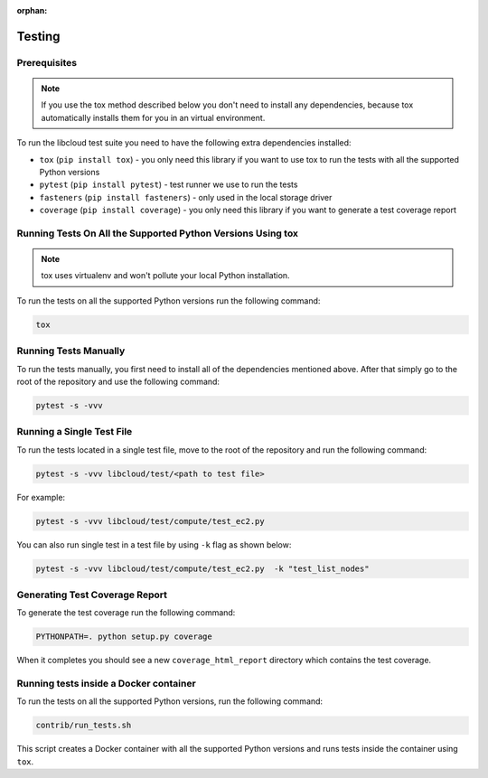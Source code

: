 :orphan:

Testing
=======

Prerequisites
-------------

.. note::

    If you use the tox method described below you don't need to install any
    dependencies, because tox automatically installs them for you in an virtual
    environment.

To run the libcloud test suite you need to have the following extra
dependencies installed:

* ``tox`` (``pip install tox``) - you only need this library if you want to
  use tox to run the tests with all the supported Python versions
* ``pytest`` (``pip install pytest``) - test runner we use to run the tests
* ``fasteners`` (``pip install fasteners``) - only used in the local storage
  driver
* ``coverage`` (``pip install coverage``) - you only need this library if you
  want to generate a test coverage report


Running Tests On All the Supported Python Versions Using tox
------------------------------------------------------------

.. note::
    tox uses virtualenv and won't pollute your local Python installation.

To run the tests on all the supported Python versions run the following command:

.. sourcecode:: bash

    tox

Running Tests Manually
----------------------

To run the tests manually, you first need to install all of the dependencies
mentioned above. After that simply go to the root of the repository and use the
following command:

.. sourcecode:: bash

    pytest -s -vvv

Running a Single Test File
--------------------------

To run the tests located in a single test file, move to the root of the
repository and run the following command:

.. sourcecode:: bash

    pytest -s -vvv libcloud/test/<path to test file>

For example:

.. sourcecode:: bash

    pytest -s -vvv libcloud/test/compute/test_ec2.py

You can also run single test in a test file by using ``-k`` flag as shown
below:

.. sourcecode:: bash

    pytest -s -vvv libcloud/test/compute/test_ec2.py  -k "test_list_nodes"

Generating Test Coverage Report
-------------------------------

To generate the test coverage run the following command:

.. sourcecode:: bash

    PYTHONPATH=. python setup.py coverage

When it completes you should see a new ``coverage_html_report`` directory which
contains the test coverage.

Running tests inside a Docker container
---------------------------------------

To run the tests on all the supported Python versions, run
the following command:

.. sourcecode:: bash

    contrib/run_tests.sh

This script creates a Docker container with all the supported Python versions
and runs tests inside the container using ``tox``.
